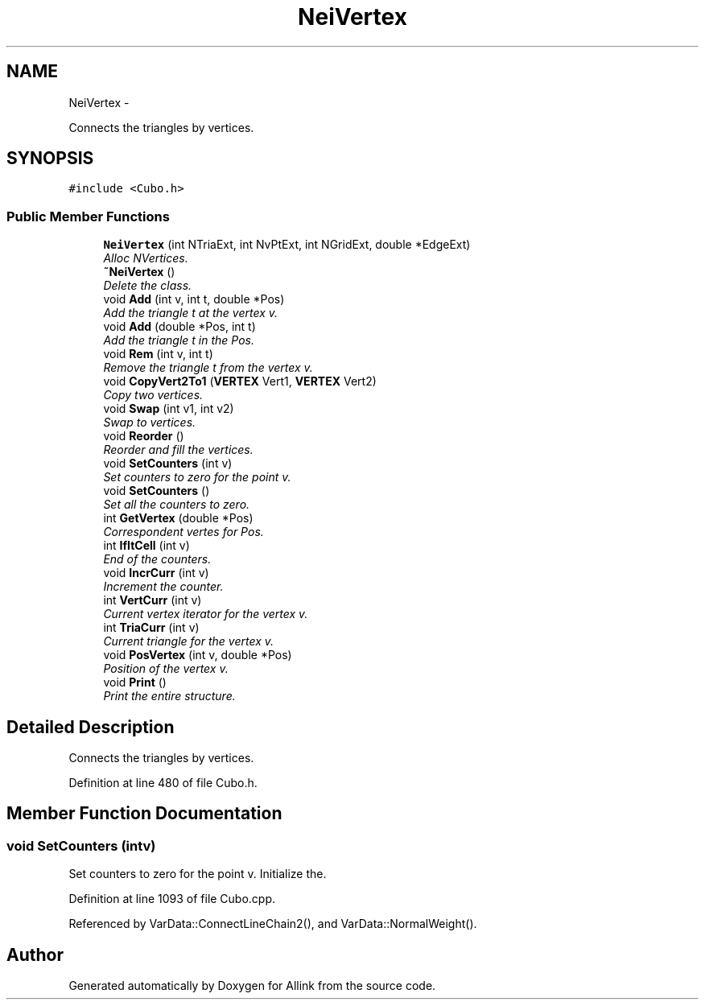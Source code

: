 .TH "NeiVertex" 3 "Thu Mar 27 2014" "Version v0.1" "Allink" \" -*- nroff -*-
.ad l
.nh
.SH NAME
NeiVertex \- 
.PP
Connects the triangles by vertices\&.  

.SH SYNOPSIS
.br
.PP
.PP
\fC#include <Cubo\&.h>\fP
.SS "Public Member Functions"

.in +1c
.ti -1c
.RI "\fBNeiVertex\fP (int NTriaExt, int NvPtExt, int NGridExt, double *EdgeExt)"
.br
.RI "\fIAlloc NVertices\&. \fP"
.ti -1c
.RI "\fB~NeiVertex\fP ()"
.br
.RI "\fIDelete the class\&. \fP"
.ti -1c
.RI "void \fBAdd\fP (int v, int t, double *Pos)"
.br
.RI "\fIAdd the triangle t at the vertex v\&. \fP"
.ti -1c
.RI "void \fBAdd\fP (double *Pos, int t)"
.br
.RI "\fIAdd the triangle t in the Pos\&. \fP"
.ti -1c
.RI "void \fBRem\fP (int v, int t)"
.br
.RI "\fIRemove the triangle t from the vertex v\&. \fP"
.ti -1c
.RI "void \fBCopyVert2To1\fP (\fBVERTEX\fP Vert1, \fBVERTEX\fP Vert2)"
.br
.RI "\fICopy two vertices\&. \fP"
.ti -1c
.RI "void \fBSwap\fP (int v1, int v2)"
.br
.RI "\fISwap to vertices\&. \fP"
.ti -1c
.RI "void \fBReorder\fP ()"
.br
.RI "\fIReorder and fill the vertices\&. \fP"
.ti -1c
.RI "void \fBSetCounters\fP (int v)"
.br
.RI "\fISet counters to zero for the point v\&. \fP"
.ti -1c
.RI "void \fBSetCounters\fP ()"
.br
.RI "\fISet all the counters to zero\&. \fP"
.ti -1c
.RI "int \fBGetVertex\fP (double *Pos)"
.br
.RI "\fICorrespondent vertes for Pos\&. \fP"
.ti -1c
.RI "int \fBIfItCell\fP (int v)"
.br
.RI "\fIEnd of the counters\&. \fP"
.ti -1c
.RI "void \fBIncrCurr\fP (int v)"
.br
.RI "\fIIncrement the counter\&. \fP"
.ti -1c
.RI "int \fBVertCurr\fP (int v)"
.br
.RI "\fICurrent vertex iterator for the vertex v\&. \fP"
.ti -1c
.RI "int \fBTriaCurr\fP (int v)"
.br
.RI "\fICurrent triangle for the vertex v\&. \fP"
.ti -1c
.RI "void \fBPosVertex\fP (int v, double *Pos)"
.br
.RI "\fIPosition of the vertex v\&. \fP"
.ti -1c
.RI "void \fBPrint\fP ()"
.br
.RI "\fIPrint the entire structure\&. \fP"
.in -1c
.SH "Detailed Description"
.PP 
Connects the triangles by vertices\&. 
.PP
Definition at line 480 of file Cubo\&.h\&.
.SH "Member Function Documentation"
.PP 
.SS "void \fBSetCounters\fP (intv)"
.PP
Set counters to zero for the point v\&. Initialize the\&. 
.PP
Definition at line 1093 of file Cubo\&.cpp\&.
.PP
Referenced by VarData::ConnectLineChain2(), and VarData::NormalWeight()\&.

.SH "Author"
.PP 
Generated automatically by Doxygen for Allink from the source code\&.

